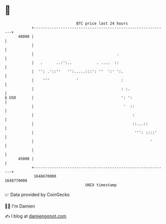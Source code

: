 * 👋

#+begin_example
                                   BTC price last 24 hours                    
               +------------------------------------------------------------+ 
         48000 |                                                            | 
               |                                                            | 
               |                                     .                      | 
               |   .      ..:':..           . ....  ::                      | 
               |  '': .'::''   '':.....:::': ''  ':' ':.                    | 
               |    '''            '                   :                    | 
               |                                       : :.                 | 
   $ USD       |                                       ': ':                | 
               |                                        '  ::               | 
               |                                            :               | 
               |                                            ::...::         | 
               |                                             ''': ::::'     | 
               |                                                    '       | 
               |                                                            | 
         45000 |                                                            | 
               +------------------------------------------------------------+ 
                1648670000                                        1648770000  
                                       UNIX timestamp                         
#+end_example
📈 Data provided by CoinGecko

🧑‍💻 I'm Damien

✍️ I blog at [[https://www.damiengonot.com][damiengonot.com]]
